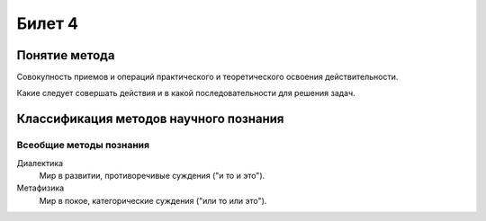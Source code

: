 =======
Билет 4
=======

Понятие метода
==============

Совокупность приемов и операций практического и теоретического освоения
действительности.

Какие следует совершать действия и в какой последовательности для решения задач.

Классификация методов научного познания
=======================================

Всеобщие методы познания
------------------------

Диалектика
  Мир в развитии, противоречивые суждения ("и то и это").

Метафизика
  Мир в покое, категорические суждения ("или то или это").
